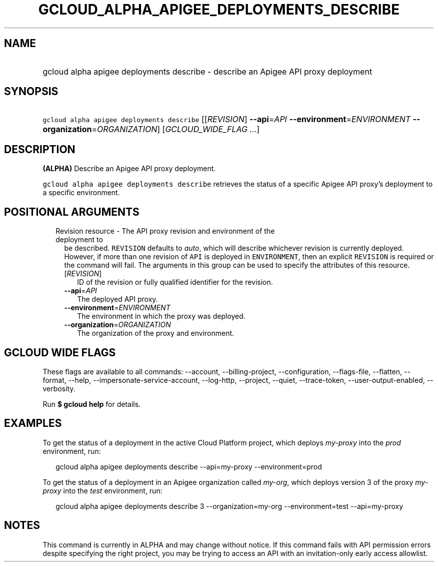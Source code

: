 
.TH "GCLOUD_ALPHA_APIGEE_DEPLOYMENTS_DESCRIBE" 1



.SH "NAME"
.HP
gcloud alpha apigee deployments describe \- describe an Apigee API proxy deployment



.SH "SYNOPSIS"
.HP
\f5gcloud alpha apigee deployments describe\fR [[\fIREVISION\fR]\ \fB\-\-api\fR=\fIAPI\fR\ \fB\-\-environment\fR=\fIENVIRONMENT\fR\ \fB\-\-organization\fR=\fIORGANIZATION\fR] [\fIGCLOUD_WIDE_FLAG\ ...\fR]



.SH "DESCRIPTION"

\fB(ALPHA)\fR Describe an Apigee API proxy deployment.

\f5gcloud alpha apigee deployments describe\fR retrieves the status of a
specific Apigee API proxy's deployment to a specific environment.



.SH "POSITIONAL ARGUMENTS"

.RS 2m
.TP 2m

Revision resource \- The API proxy revision and environment of the deployment to
be described. \f5REVISION\fR defaults to \f5\fIauto\fR\fR, which will describe
whichever revision is currently deployed. However, if more than one revision of
\f5API\fR is deployed in \f5ENVIRONMENT\fR, then an explicit \f5REVISION\fR is
required or the command will fail. The arguments in this group can be used to
specify the attributes of this resource.

.RS 2m
.TP 2m
[\fIREVISION\fR]
ID of the revision or fully qualified identifier for the revision.

.TP 2m
\fB\-\-api\fR=\fIAPI\fR
The deployed API proxy.

.TP 2m
\fB\-\-environment\fR=\fIENVIRONMENT\fR
The environment in which the proxy was deployed.

.TP 2m
\fB\-\-organization\fR=\fIORGANIZATION\fR
The organization of the proxy and environment.


.RE
.RE
.sp

.SH "GCLOUD WIDE FLAGS"

These flags are available to all commands: \-\-account, \-\-billing\-project,
\-\-configuration, \-\-flags\-file, \-\-flatten, \-\-format, \-\-help,
\-\-impersonate\-service\-account, \-\-log\-http, \-\-project, \-\-quiet,
\-\-trace\-token, \-\-user\-output\-enabled, \-\-verbosity.

Run \fB$ gcloud help\fR for details.



.SH "EXAMPLES"

To get the status of a deployment in the active Cloud Platform project, which
deploys \f5\fImy\-proxy\fR\fR into the \f5\fIprod\fR\fR environment, run:

.RS 2m
gcloud alpha apigee deployments describe \-\-api=my\-proxy \-\-environment=prod
.RE

To get the status of a deployment in an Apigee organization called
\f5\fImy\-org\fR\fR, which deploys version 3 of the proxy \f5\fImy\-proxy\fR\fR
into the \f5\fItest\fR\fR environment, run:

.RS 2m
gcloud alpha apigee deployments describe 3 \-\-organization=my\-org \-\-environment=test \-\-api=my\-proxy
.RE



.SH "NOTES"

This command is currently in ALPHA and may change without notice. If this
command fails with API permission errors despite specifying the right project,
you may be trying to access an API with an invitation\-only early access
allowlist.

